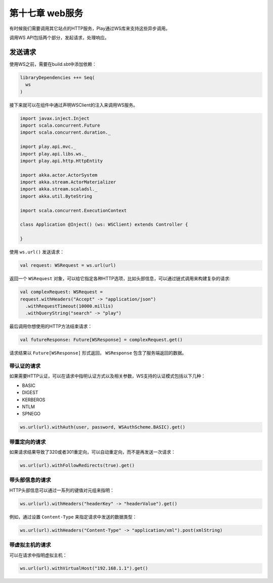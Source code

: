 第十七章 web服务
===============

有时候我们需要调用其它站点的HTTP服务，Play通过WS库来支持这些异步调用。

调用WS API包括两个部分，发起请求，处理响应。

发送请求
--------

使用WS之前，需要在build.sbt中添加依赖：

.. code-block:: scala
  
  libraryDependencies ++= Seq(
    ws
  )

接下来就可以在组件中通过声明WSClient的注入来调用WS服务。

.. code-block:: scala

  import javax.inject.Inject
  import scala.concurrent.Future
  import scala.concurrent.duration._

  import play.api.mvc._
  import play.api.libs.ws._
  import play.api.http.HttpEntity

  import akka.actor.ActorSystem
  import akka.stream.ActorMaterializer
  import akka.stream.scaladsl._
  import akka.util.ByteString

  import scala.concurrent.ExecutionContext

  class Application @Inject() (ws: WSClient) extends Controller {

  }

使用 ``ws.url()`` 发送请求：

.. code-block:: scala
  
   val request: WSRequest = ws.url(url)

返回一个 ``WSRequest`` 对象，可以给它指定各种HTTP选项，比如头部信息，可以通过链式调用来构建复杂的请求:

.. code-block:: scala

  val complexRequest: WSRequest =
  request.withHeaders("Accept" -> "application/json")
    .withRequestTimeout(10000.millis)
    .withQueryString("search" -> "play")

最后调用你想使用的HTTP方法结束请求：

.. code-block:: scala
  
  val futureResponse: Future[WSResponse] = complexRequest.get()
 
请求结果以 ``Future[WSResponse]`` 形式返回， ``WSResponse`` 包含了服务端返回的数据。

带认证的请求
++++++++++++

如果需要HTTP认证，可以在请求中指明认证方式以及相关参数，WS支持的认证模式包括以下几种：

- BASIC

- DIGEST

- KERBEROS

- NTLM

- SPNEGO

.. code-block:: scala
  
  ws.url(url).withAuth(user, password, WSAuthScheme.BASIC).get()

带重定向的请求
+++++++++++++

如果请求结果导致了320或者301重定向，可以自动重定向，而不是再发送一次请求：

.. code-block:: scala
  
  ws.url(url).withFollowRedirects(true).get()
  
带头部信息的请求
++++++++++++++++

HTTP头部信息可以通过一系列的键值对元组来指明：

.. code-block:: scala
  
  ws.url(url).withHeaders("headerKey" -> "headerValue").get()
 
例如，通过设置 ``Content-Type`` 来指定请求中发送的数据类型：

.. code-block:: scala
  
  ws.url(url).withHeaders("Content-Type" -> "application/xml").post(xmlString)
  
带虚拟主机的请求
+++++++++++++++

可以在请求中指明虚拟主机：

.. code-block:: scala

  ws.url(url).withVirtualHost("192.168.1.1").get()

